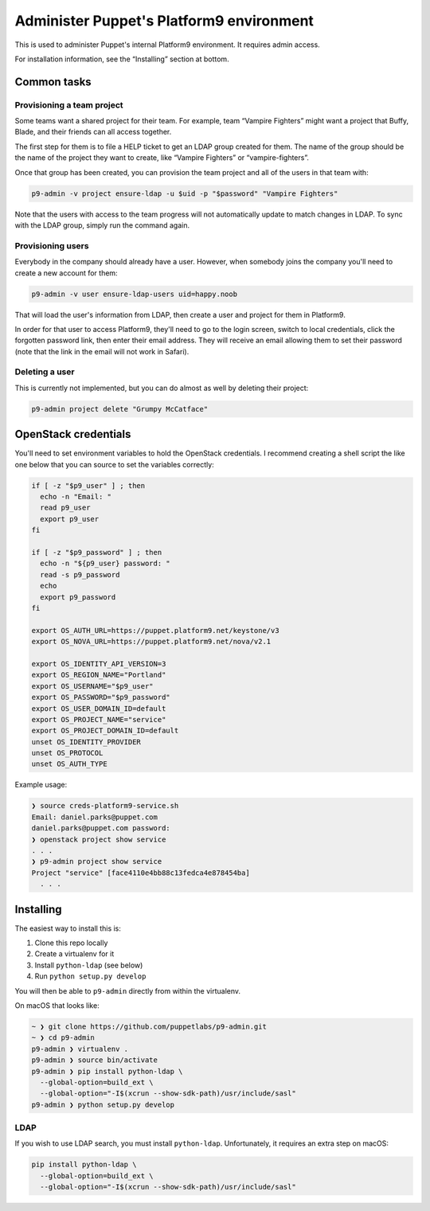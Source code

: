 Administer Puppet's Platform9 environment
=========================================

This is used to administer Puppet's internal Platform9 environment. It requires
admin access.

For installation information, see the “Installing” section at bottom.


Common tasks
~~~~~~~~~~~~

Provisioning a team project
---------------------------

Some teams want a shared project for their team. For example, team “Vampire
Fighters” might want a project that Buffy, Blade, and their friends can all
access together.

The first step for them is to file a HELP ticket to get an LDAP group created
for them. The name of the group should be the name of the project they want to
create, like “Vampire Fighters” or “vampire-fighters”.

Once that group has been created, you can provision the team project and all of
the users in that team with:

.. code::

    p9-admin -v project ensure-ldap -u $uid -p "$password" "Vampire Fighters"

Note that the users with access to the team progress will not automatically
update to match changes in LDAP. To sync with the LDAP group, simply run the
command again.

Provisioning users
------------------

Everybody in the company should already have a user. However, when somebody
joins the company you'll need to create a new account for them:

.. code::

    p9-admin -v user ensure-ldap-users uid=happy.noob

That will load the user's information from LDAP, then create a user and project
for them in Platform9.

In order for that user to access Platform9, they'll need to go to the login
screen, switch to local credentials, click the forgotten password link, then
enter their email address. They will receive an email allowing them to set their
password (note that the link in the email will not work in Safari).

Deleting a user
---------------

This is currently not implemented, but you can do almost as well by deleting
their project:

.. code::

    p9-admin project delete "Grumpy McCatface"


OpenStack credentials
~~~~~~~~~~~~~~~~~~~~~

You'll need to set environment variables to hold the OpenStack credentials. I
recommend creating a shell script the like one below that you can source to set
the variables correctly:

.. code:: sh

    if [ -z "$p9_user" ] ; then
      echo -n "Email: "
      read p9_user
      export p9_user
    fi

    if [ -z "$p9_password" ] ; then
      echo -n "${p9_user} password: "
      read -s p9_password
      echo
      export p9_password
    fi

    export OS_AUTH_URL=https://puppet.platform9.net/keystone/v3
    export OS_NOVA_URL=https://puppet.platform9.net/nova/v2.1

    export OS_IDENTITY_API_VERSION=3
    export OS_REGION_NAME="Portland"
    export OS_USERNAME="$p9_user"
    export OS_PASSWORD="$p9_password"
    export OS_USER_DOMAIN_ID=default
    export OS_PROJECT_NAME="service"
    export OS_PROJECT_DOMAIN_ID=default
    unset OS_IDENTITY_PROVIDER
    unset OS_PROTOCOL
    unset OS_AUTH_TYPE

Example usage:

.. code::

    ❯ source creds-platform9-service.sh
    Email: daniel.parks@puppet.com
    daniel.parks@puppet.com password:
    ❯ openstack project show service
    . . .
    ❯ p9-admin project show service
    Project "service" [face4110e4bb88c13fedca4e878454ba]
      . . .


Installing
~~~~~~~~~~

The easiest way to install this is:

1. Clone this repo locally
2. Create a virtualenv for it
3. Install ``python-ldap`` (see below)
4. Run ``python setup.py develop``

You will then be able to ``p9-admin`` directly from within the virtualenv.

On macOS that looks like:

.. code::

    ~ ❯ git clone https://github.com/puppetlabs/p9-admin.git
    ~ ❯ cd p9-admin
    p9-admin ❯ virtualenv .
    p9-admin ❯ source bin/activate
    p9-admin ❯ pip install python-ldap \
      --global-option=build_ext \
      --global-option="-I$(xcrun --show-sdk-path)/usr/include/sasl"
    p9-admin ❯ python setup.py develop

LDAP
----

If you wish to use LDAP search, you must install ``python-ldap``. Unfortunately,
it requires an extra step on macOS:

.. code:: sh

    pip install python-ldap \
      --global-option=build_ext \
      --global-option="-I$(xcrun --show-sdk-path)/usr/include/sasl"
